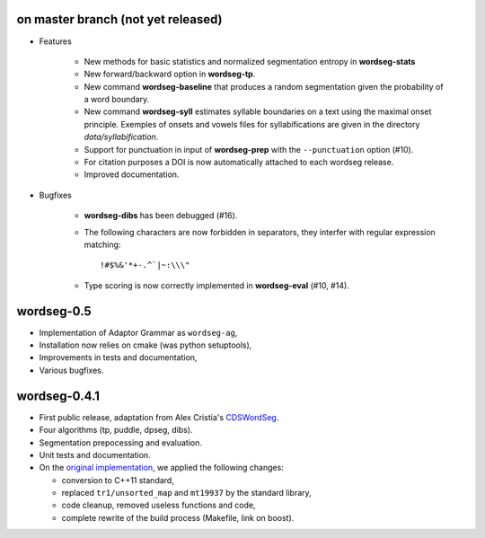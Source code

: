 on master branch (not yet released)
-----------------------------------

* Features

    * New methods for basic statistics and normalized segmentation
      entropy in **wordseg-stats**

    * New forward/backward option in **wordseg-tp**.

    * New command **wordseg-baseline** that produces a random
      segmentation given the probability of a word boundary.

    * New command **wordseg-syll** estimates syllable boundaries on a
      text using the maximal onset principle. Exemples of onsets and
      vowels files for syllabifications are given in the directory
      `data/syllabification`.

    * Support for punctuation in input of **wordseg-prep** with the
      ``--punctuation`` option (#10).

    * For citation purposes a DOI is now automatically attached to
      each wordseg release.

    * Improved documentation.

* Bugfixes

    * **wordseg-dibs** has been debugged (#16).

    * The following characters are now forbidden in separators, they
      interfer with regular expression matching::

        !#$%&'*+-.^`|~:\\\"

    * Type scoring is now correctly implemented in **wordseg-eval**
      (#10, #14).


wordseg-0.5
-----------

* Implementation of Adaptor Grammar as ``wordseg-ag``,
* Installation now relies on cmake (was python setuptools),
* Improvements in tests and documentation,
* Various bugfixes.


wordseg-0.4.1
-------------

* First public release, adaptation from Alex Cristia's
  `CDSWordSeg <https://github.com/alecristia/CDSwordSeg>`_.
* Four algorithms (tp, puddle, dpseg, dibs).
* Segmentation prepocessing and evaluation.
* Unit tests and documentation.
* On the `original implementation
  <https://github.com/lawphill/phillips-pearl2014>`_, we applied the
  following changes:

  * conversion to C++11 standard,
  * replaced ``tr1/unsorted_map`` and ``mt19937`` by the standard library,
  * code cleanup, removed useless functions and code,
  * complete rewrite of the build process (Makefile, link on boost).
